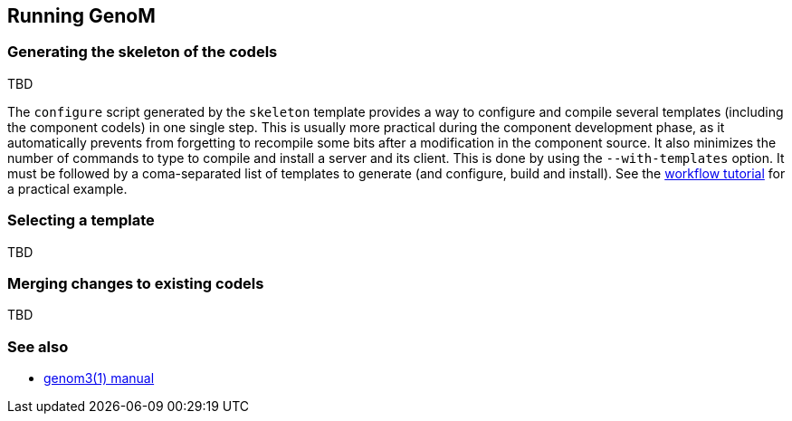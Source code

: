 //
// Copyright (c) 2012,2014 LAAS/CNRS
// All rights reserved.
//
// Permission to use, copy, modify,  and distribute this software for any
// purpose with or without fee is hereby granted, provided that the above
// copyright notice and this permission notice appear in all copies.
//
// THE  SOFTWARE  IS  PROVIDED  "AS  IS" AND  THE  AUTHOR  DISCLAIMS  ALL
// WARRANTIES  WITH  REGARD  TO   THIS  SOFTWARE  INCLUDING  ALL  IMPLIED
// WARRANTIES  OF MERCHANTABILITY  AND  FITNESS. IN  NO  EVENT SHALL  THE
// AUTHOR BE  LIABLE FOR ANY SPECIAL, DIRECT,  INDIRECT, OR CONSEQUENTIAL
// DAMAGES OR ANY DAMAGES WHATSOEVER  RESULTING FROM LOSS OF USE, DATA OR
// PROFITS,  WHETHER  IN  AN  ACTION  OF CONTRACT,  NEGLIGENCE  OR  OTHER
// TORTIOUS  ACTION, ARISING  OUT OF  OR IN  CONNECTION WITH  THE  USE OR
// PERFORMANCE OF THIS SOFTWARE.
//
//                                      Anthony Mallet on Mon May 13 2012
//

Running GenoM
-------------

=== Generating the skeleton of the codels

TBD

The `configure` script generated by the `skeleton` template provides a way to
configure and compile several templates (including the component codels) in one
single step. This is usually more practical during the component development
phase, as it automatically prevents from forgetting to recompile some bits
after a modification in the component source. It also minimizes the number of
commands to type to compile and install a server and its client. This is done
by using the `--with-templates` option. It must be followed by a coma-separated
list of templates to generate (and configure, build and install). See the
link:tutorials/workflow{outfilesuffix}[workflow tutorial] for a practical
example.

=== Selecting a template

TBD


=== Merging changes to existing codels

TBD

=== See also

* link:manual{outfilesuffix}[genom3(1) manual]
